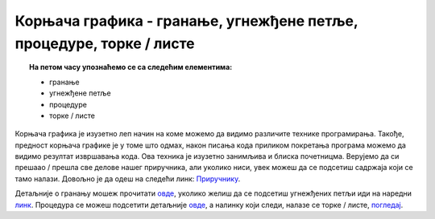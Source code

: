 Корњача графика - гранање, угнежђене петље, процедуре, торке / листе
====================================================================

.. topic:: На петом часу упознаћемо се са следећим елементима: 
            
            - гранање
            - угнежђене петље
            - процедуре
            - торке / листе
            
Корњача графика је изузетно леп начин на коме можемо да видимо различите технике програмирања. Такође, предност корњача графике је у томе што одмах, након писања кода 
приликом покретања програма можемо да видимо резултат извршавања кода. Ова техника је изузетно занимљива и блиска почетницма. Верујемо да си прешаао / прешла
све делове нашег приручника, али уколико ниси, увек можеш да се подсетиш садржаја који се тамо налази. Довољно је да одеш на следећи линк: `Приручнику <https://petlja.org/biblioteka/r/lekcije/prirucnik-python/kornjaca-toctree#id1>`__.

Детаљније о гранању мошеж прочитати `овде <https://petlja.org/biblioteka/r/lekcije/prirucnik-python/kornjaca-cas5#id2>`__, уколико желиш да се подсетиш угнежђених петљи иди на наредни `линк <https://petlja.org/biblioteka/r/lekcije/prirucnik-python/kornjaca-cas5#id8>`__.
Процедура се можеш подсетити детаљније `овде <https://petlja.org/biblioteka/r/lekcije/prirucnik-python/kornjaca-cas5#id14>`__, а налинку који следи, налазе се торке / листе, `погледај <https://petlja.org/biblioteka/r/lekcije/prirucnik-python/kornjaca-cas5#id22>`__.